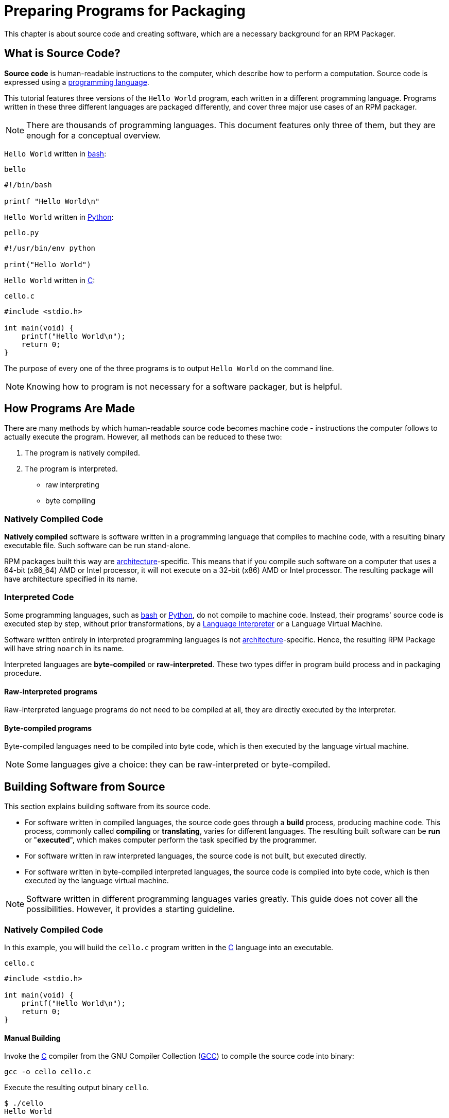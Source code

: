 [preparing-programs-for-packaging]]
= Preparing Programs for Packaging

This chapter is about source code and creating software, which are a necessary
background for an RPM Packager.

[[what-is-source-code]]
== What is Source Code?

**Source code** is human-readable instructions to the computer, which describe
how to perform a computation. Source code is expressed using a
https://en.wikipedia.org/wiki/Programming_language[programming language].

This tutorial features three versions of the ``Hello World`` program, each
written in a different programming language. Programs written in these three
different languages are packaged differently, and cover three major use cases of
an RPM packager.

NOTE: There are thousands of programming languages. This document features only
three of them, but they are enough for a conceptual overview.

``Hello World`` written in https://www.gnu.org/software/bash/[bash]:

``bello``

[source,bash]
----
#!/bin/bash

printf "Hello World\n"

----

``Hello World`` written in https://www.python.org/[Python]:

``pello.py``

[source,python]
----
#!/usr/bin/env python

print("Hello World")

----

``Hello World`` written in https://en.wikipedia.org/wiki/C_%28programming_language%29[C]:

``cello.c``

[source,c]
----
#include <stdio.h>

int main(void) {
    printf("Hello World\n");
    return 0;
}

----

The purpose of every one of the three programs is to output ``Hello World`` on
the command line.

NOTE: Knowing how to program is not necessary for a software packager, but is
helpful.

[[how-programs-are-made]]
== How Programs Are Made

There are many methods by which human-readable source code becomes machine code
- instructions the computer follows to actually execute the program. However,
all methods can be reduced to these two:

// FIXME MAYBE SPLIT NUMBER 2 IN TWO. IF DO, ALSO SPLIT FOLLOWING SECTIONS -done
1. The program is natively compiled.
2. The program is interpreted.
* raw interpreting 
* byte compiling

[[natively-compiled-code]]
=== Natively Compiled Code

**Natively compiled** software is software written in a programming language
that compiles to machine code, with a resulting binary executable file. Such
software can be run stand-alone.

RPM packages built this way are
https://en.wikipedia.org/wiki/Microarchitecture[architecture]-specific. This
means that if you compile such software on a computer that uses a 64-bit
(x86_64) AMD or Intel processor, it will not execute on a 32-bit (x86) AMD or
Intel processor. The resulting package will have architecture specified in its
name.

[[interpreted-code]]
=== Interpreted Code

Some programming languages, such as https://www.gnu.org/software/bash/[bash] or
https://www.python.org/[Python], do not compile to machine code. Instead, their
programs' source code is executed step by step, without prior transformations,
by a https://en.wikipedia.org/wiki/Interpreter_%28computing%29[Language
Interpreter] or a Language Virtual Machine.

Software written entirely in interpreted programming languages is not https://en.wikipedia.org/wiki/Microarchitecture[architecture]-specific. Hence, the resulting RPM Package will have string ``noarch`` in its name.

// There are two types of interpreted languages: byte-compiled and raw-interpreted. The program build process for these two types is different.

Interpreted languages are *byte-compiled* or *raw-interpreted*. These two types differ in program build process and in packaging procedure.

==== Raw-interpreted programs
Raw-interpreted language programs do not need to be compiled at all, they are
directly executed by the interpreter.

==== Byte-compiled programs
Byte-compiled languages need to be compiled into byte code, which is then
executed by the language virtual machine.

NOTE: Some languages give a choice: they can be raw-interpreted or byte-compiled.

// This difference reflects on the packaging procedure. Some languages give a choice: they can be raw-interpreted or byte-compiled.

// Software written entirely in interpreted programming languages is not https://en.wikipedia.org/wiki/Microarchitecture[architecture]-specific. Hence, the resulting RPM Package will have string ``noarch`` in its name.

[[building-software-from-source]]
== Building Software from Source

This section explains building software from its source code.

* For software written in compiled languages, the source code goes through a
**build** process, producing machine code. This process, commonly called
**compiling** or **translating**, varies for different languages. The resulting
built software can be **run** or "**executed**", which makes computer perform
the task specified by the programmer.
* For software written in raw interpreted languages, the source code is not built,
but executed directly.
* For software written in byte-compiled interpreted languages, the source code is
compiled into byte code, which is then executed by the language virtual machine.

NOTE: Software written in different programming languages varies greatly. This
guide does not cover all the possibilities. However, it provides a starting
guideline.

[[natively-compiled-code-building-software-from-source]]
=== Natively Compiled Code

In this example, you will build the ``cello.c`` program written in the
https://en.wikipedia.org/wiki/C_%28programming_language%29[C] language into an
executable.

``cello.c``

[source,c]
----
#include <stdio.h>

int main(void) {
    printf("Hello World\n");
    return 0;
}

----

[[manual-building]]
==== Manual Building

Invoke the https://en.wikipedia.org/wiki/C_%28programming_language%29[C] compiler from the GNU
Compiler Collection (https://gcc.gnu.org/[GCC]) to compile the source code into binary:

[source,bash]
----
gcc -o cello cello.c

----

Execute the resulting output binary ``cello``.

[source,bash]
----
$ ./cello
Hello World

----

That is all. You have built and ran natively compiled software from source code.

==== Automated Building

Instead of building the source code manually, you can automate the building.
This is a common practice used by large-scale software. Automating building is
done by creating a ``Makefile`` and then running the
http://www.gnu.org/software/make/[GNU ``make``] utility.

To set up automated building, create a file named ``Makefile`` in the same
directory as ``cello.c``:

``Makefile``

[source,makefile]
----
cello:
        gcc -o cello cello.c

clean:
        rm cello

----

Now to build the software, simply run ``make``:

[source,bash]
----
$ make
make: 'cello' is up to date.

----

Since there is already a build present, ``make clean`` it and run ``make`` again:

[source,bash]
----
$ make clean
rm cello

$ make
gcc -o cello cello.c

----

Again, trying to build after another build would do nothing:

[source,bash]
----
$ make
make: 'cello' is up to date.

----

Finally, execute the program:

[source,bash]
----
$ ./cello
Hello World

----

You have now compiled a program both manually and using a build tool.

[[interpreted-code-building-software-from-source]]
=== Interpreted Code

The next two examples showcase byte-compiling a program written in
https://www.python.org/[Python] and raw-interpreting a program written in
https://www.gnu.org/software/bash/[bash].

[NOTE]
====
In the two examples below, the ``#!`` line at the top of the file is known as a
https://en.wikipedia.org/wiki/Shebang_%28Unix%29[shebang] and is not part of the
programming language source code.

The https://en.wikipedia.org/wiki/Shebang_%28Unix%29[shebang] enables using a
text file as an executable: the system program loader parses the line containing
the *shebang* to get a path to the binary executable, which is then used as the
programming language interpreter.
====

[[byte-compiled-code]]
==== Byte-Compiled Code

In this example, you will compile the ``pello.py`` program written in Python
into byte code, which is then executed by the Python language virtual machine.
Python source code can also be raw-interpreted, but the byte-compiled version is
faster. Hence, RPM Packagers prefer to package the byte-compiled version for
distribution to end users.

``pello.py``

[source,python]
----
#!/usr/bin/env python

print("Hello World")

----

Procedure for byte-compiling programs is different for different languages. It
depends on the language, the language's virtual machine, and the tools and
processes used with that language.

NOTE: https://www.python.org/[Python] is often byte-compiled, but not in the way
described here. The following procedure aims not to conform to the community
standards, but to be simple. For real-world Python guidelines, see
https://docs.python.org/2/library/distribution.html[Software Packaging and
Distribution].

Byte-compile ``pello.py``:

[source,bash]
----
$ python -m compileall pello.py

$ file pello.pyc
pello.pyc: python 2.7 byte-compiled

----

Execute the byte code in ``pello.pyc``:

[source,bash]
----
$ python pello.pyc
Hello World

----

[[raw-interpreted]]
==== Raw Interpreted Code

In this example, you will raw-interpret the ``bello`` program written in the
https://www.gnu.org/software/bash/[bash] shell built-in language.

``bello``

[source,bash]
----
#!/bin/bash

printf "Hello World\n"

----

Programs written in shell scripting languages, like _bash_, are raw-interpreted.
Hence, you only need to make the file with source code executable and run it:

[source,bash]
----
$ chmod +x bello
$ ./bello
Hello World

----

[[patching-software]]
== Patching Software

A **patch** is source code that updates other source code. It is formatted as a
__diff__, because it represents what is different between two versions of text.
A __diff__ is created using the ``diff`` utility, which is then applied to the
source code using the http://savannah.gnu.org/projects/patch/[patch] utility.

NOTE: Software developers often use Version Control Systems such as
https://git-scm.com/[git] to manage their code base. Such tools provide their
own methods of creating diffs or patching software.

In the following example, we create a patch from the originial source code using
``diff`` and then apply it using ``patch``. Patching is used in a later section
when creating an RPM, <<rpm-guide.adoc#working-with-spec-files>>.

How is patching related to RPM packaging? In packaging, instead of simply
modifying the original source code, we keep it, and use patches on it.

To create a patch for ``cello.c``:

. Preserve the original source code:
+
[source,bash]
----
$ cp cello.c cello.c.orig

----
+
This is a common way to preserve the original source code file.
+
. Change ``cello.c``:
+
[source,c]
----
#include <stdio.h>

int main(void) {
    printf("Hello World from my very first patch!\n");
    return 0;
}

----
+
. Generate a patch using the ``diff`` utility:
+
NOTE: We use several common arguments for the ``diff`` utility. For more
information on them, see the ``diff`` manual page.
+
[source,diff]
----
$ diff -Naur cello.c.orig cello.c
--- cello.c.orig        2016-05-26 17:21:30.478523360 -0500
+++ cello.c     2016-05-27 14:53:20.668588245 -0500
@@ -1,6 +1,6 @@
 #include<stdio.h>

 int main(void){
-    printf("Hello World!\n");
+    printf("Hello World from my very first patch!\n");
     return 1;
 }
\ No newline at end of file

----
+
Lines starting with a ``-`` are removed from the original source code and
replaced with the lines that start with ``+``.
+
. Save the patch to a file:
+
[source,bash]
----
$ diff -Naur cello.c.orig cello.c > cello-output-first-patch.patch

----
+
. Restore the original ``cello.c``:
+
[source,bash]
----
$ cp cello.c.orig cello.c

----
+
We retain the original ``cello.c``, because when an RPM is built, the original
file is used, not a modified one. For more information, see
<<rpm-guide.adoc#working-with-spec-files>>.

To patch ``cello.c`` using ``cello-output-first-patch.patch``, redirect the
patch file to the ``patch`` command:

[source,bash]
----
$ patch < cello-output-first-patch.patch
patching file cello.c

----

The contents of ``cello.c`` now reflect the patch:

[source,bash]
----
$ cat cello.c
#include<stdio.h>

int main(void){
    printf("Hello World from my very first patch!\n");
    return 1;
}

----

To build and run the patched ``cello.c``:

[source,bash]
----
$ make clean
rm cello

$ make
gcc -o cello cello.c

$ ./cello
Hello World from my very first patch!

----

You have created a patch, patched a program, built the patched program, and run
it.

[[installing-arbitrary-artifacts]]
== Installing Arbitrary Artifacts

A big advantage of https://en.wikipedia.org/wiki/Linux[Linux] and other
Unix-like systems is the
https://en.wikipedia.org/wiki/Filesystem_Hierarchy_Standard[Filesystem Hierarchy
Standard] (FHS). It specifies in which directory which files should be located.
Files installed from the RPM packages should be placed according to FHS. For
example, an executable file should go into a directory that is in
the system https://en.wikipedia.org/wiki/PATH_%28variable%29[PATH] variable.

In the context of this guide, an __Arbitrary Artifact__ is anything installed
from an RPM to the system. For RPM and for the system it can be a script, a
binary compiled from the package's source code, a pre-compiled binary, or any
other file.

We will explore two popular ways of placing __Arbitrary Artifacts__ in the
system: using the ``install`` command and using the ``make install`` command.

[[install-command]]
=== Using the install command

Sometimes using build automation tooling such as
http://www.gnu.org/software/make/[GNU make] is not optimal - for example, if the
packaged program is simple and does not need extra overhead. In these cases,
packagers often use the ``install`` command (provided to the system by
http://www.gnu.org/software/coreutils/coreutils.html[coreutils]), which places
the artifact to the specified directory in the filesystem with a specified set
of permissions.

The example below is going to use the ``bello`` file that we had previously
created as the arbitrary artifact subject to our installation method. Note that
you will either need http://www.sudo.ws/[sudo] permissions or run this command as root excluding
the ``sudo`` portion of the command.

In this example, ``install`` places the ``bello`` file into ``/usr/bin`` with
permissions common for executable scripts:

[source,bash]
----
$ sudo install -m 0755 bello /usr/bin/bello

----

Now ``bello`` is in a directory that is listed in the
https://en.wikipedia.org/wiki/PATH_%28variable%29[$PATH] variable. Therefore,
you can execute ``bello`` from any directory without specifying its full path:

[source,bash]
----
$ cd ~

$ bello
Hello World

----

[[make-install]]
=== Using the make install command

A popular automated way to install built software to the system is to use the
``make install`` command. It requires you to specify how to install the
arbitrary artifacts to the system in the ``Makefile``.

NOTE: Usually ``Makefile``is written by the developer and not by the packager.

Add the ``install`` section to the ``Makefile``:

``Makefile``

[source,makefile]
----
cello:
        gcc -o cello cello.c

clean:
        rm cello

install:
        mkdir -p $(DESTDIR)/usr/bin
        install -m 0755 cello $(DESTDIR)/usr/bin/cello

----

The https://www.gnu.org/software/make/manual/html_node/DESTDIR.html[$(DESTDIR)]
variable is a http://www.gnu.org/software/make/[GNU make] built-in and is
commonly used to specify installation to a directory different than the root
directory.

Now you can use ``Makefile`` not only to build software, but also to install it
to the target system.

To build and install the ``cello.c`` program:

[source,bash]
----
$ make
gcc -o cello cello.c

$ sudo make install
install -m 0755 cello /usr/bin/cello

----

Now ``cello`` is in a directory that is listed in the
https://en.wikipedia.org/wiki/PATH_%28variable%29[$PATH] variable. Therefore,
you can execute ``cello`` from any directory without specifying its full path:

[source,bash]
----
$ cd ~

$ cello
Hello World

----

You have installed a build artifact into a chosen location on the system.

[[preparing-source-code-for-packaging]]
== Preparing Source Code for Packaging

NOTE: The code created in this section can be found
https://github.com/redhat-developer/rpm-packaging-guide/tree/master/example-code[here].

// FIXME FIX & ADD MORE STRUCTURE TO SECTION - to which section is it meant? I would recommend to restructure the section Installing Arbitrary Artifacts, I changed the titles: Install command --> Using the install command, Make install -> Using the make install command

Developers often distribute software as compressed archives of source code,
which are then used to create packages. In this section, you will create such
compressed archives.

NOTE: Creating source code archives is not normally done by the RPM Packager,
but by the developer. The packager works with a ready source code archive.

Software should be distributed with a
https://en.wikipedia.org/wiki/Software_license[software license]. For the
examples, we will use the
https://www.gnu.org/licenses/quick-guide-gplv3.html[GPLv3] license. The license
text goes into the ``LICENSE`` file for each of the example programs. An RPM
packager needs to deal with license files when packaging.

For use with the following examples, create a ``LICENSE`` file:

[source,bash]
----
$ cat /tmp/LICENSE
This program is free software: you can redistribute it and/or modify
it under the terms of the GNU General Public License as published by
the Free Software Foundation, either version 3 of the License, or
(at your option) any later version.

This program is distributed in the hope that it will be useful,
but WITHOUT ANY WARRANTY; without even the implied warranty of
MERCHANTABILITY or FITNESS FOR A PARTICULAR PURPOSE.  See the
GNU General Public License for more details.

You should have received a copy of the GNU General Public License
along with this program.  If not, see <http://www.gnu.org/licenses/>.

----

[[putting-source-code-into-tarball]]
== Putting Source Code into Tarball

In the examples below, we put each of the three ``Hello World`` programs into a
https://www.gnu.org/software/gzip/[gzip]-compressed tarball. Software is often
released this way to be later packaged for distribution.

[[bello]]
=== bello

The __bello__ project implements ``Hello World`` in
https://www.gnu.org/software/bash/[bash]. The implementation only contains the
``bello`` shell script, so the resulting ``tar.gz`` archive will have only one
file apart from the ``LICENSE`` file. Let us assume that this is version ``0.1``
of the program.

Prepare the __bello__ project for distribution:

. Put the files into a single directory:
+
[source,bash]
----
$ mkdir /tmp/bello-0.1

$ mv ~/bello /tmp/bello-0.1/

$ cp /tmp/LICENSE /tmp/bello-0.1/

----

. Create the archive for distribution and move it to ``~/rpmbuild/SOURCES/``:
+
[source,bash]
----
$ cd /tmp/

$ tar -cvzf bello-0.1.tar.gz bello-0.1
bello-0.1/
bello-0.1/LICENSE
bello-0.1/bello

$ mv /tmp/bello-0.1.tar.gz ~/rpmbuild/SOURCES/

----

[[pello]]
=== pello

The __pello__ project implements ``Hello World`` in
https://www.python.org/[Python]. The implementation only contains the
``pello.py`` program, so the resulting ``tar.gz`` archive will have only one
file apart from the ``LICENSE`` file. Let us assume that this is version
``0.1.1`` of the program.

Prepare the __pello__ project for distribution:

. Put the files into a single directory:
+
[source,bash]
----
$ mkdir /tmp/pello-0.1.1

$ mv ~/pello.py /tmp/pello-0.1.1/

$ cp /tmp/LICENSE /tmp/pello-0.1.1/

----

. Create the archive for distribution and move it to ``~/rpmbuild/SOURCES/``:
[source,bash]
----
$ cd /tmp/

$ tar -cvzf pello-0.1.1.tar.gz pello-0.1.1
pello-0.1.1/
pello-0.1.1/LICENSE
pello-0.1.1/pello.py

$ mv /tmp/pello-0.1.1.tar.gz ~/rpmbuild/SOURCES/

----

[[cello]]
=== cello

The __cello__ project implements ``Hello World`` in
https://en.wikipedia.org/wiki/C_%28programming_language%29[C]. The
implementation only contains the ``cello.c`` and ``Makefile`` files, so the
resulting ``tar.gz`` archive will have only two files apart from the ``LICENSE``
file. Let us assume that this is version ``1.0`` of the program.

Note that the ``patch`` file is not distributed in the archive with the program.
The RPM Packager applies the patch when the RPM is built. The patch will be
placed in the ``~/rpmbuild/SOURCES/`` directory alongside the ``.tar.gz``.

Prepare the __cello__ project for distribution:


. Put the files into a single directory:
+
[source,bash]
----
$ mkdir /tmp/cello-1.0

$ mv ~/cello.c /tmp/cello-1.0/

$ mv ~/Makefile /tmp/cello-1.0/

$ cp /tmp/LICENSE /tmp/cello-1.0/

----

. Create the archive for distribution and move it to ``~/rpmbuild/SOURCES/``:
+
[source,bash]
----
$ cd /tmp/

$ tar -cvzf cello-1.0.tar.gz cello-1.0
cello-1.0/
cello-1.0/Makefile
cello-1.0/cello.c
cello-1.0/LICENSE

$ mv /tmp/cello-1.0.tar.gz ~/rpmbuild/SOURCES/

----

. Add the patch:
+
[source,bash]
----
$ mv ~/cello-output-first-patch.patch ~/rpmbuild/SOURCES/

----

Now the source code is ready for packaging into an RPM.

